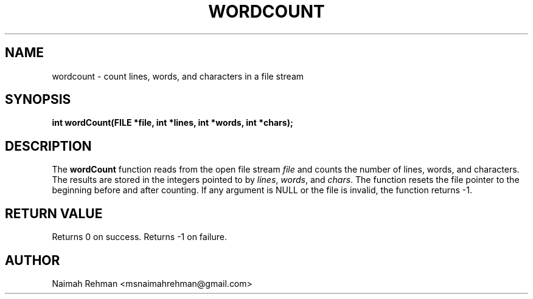 

.TH WORDCOUNT 3 "2025-09-21" "libmyutils" "Library functions"
.SH NAME
wordcount \- count lines, words, and characters in a file stream
.SH SYNOPSIS
.B int wordCount(FILE *file, int *lines, int *words, int *chars);
.SH DESCRIPTION
The \fBwordCount\fR function reads from the open file stream \fIfile\fR
and counts the number of lines, words, and characters. The results are
stored in the integers pointed to by \fIlines\fR, \fIwords\fR, and
\fIchars\fR. The function resets the file pointer to the beginning
before and after counting.
If any argument is NULL or the file is invalid, the function returns -1.
.SH RETURN VALUE
Returns 0 on success. Returns -1 on failure.
.SH AUTHOR
Naimah Rehman <msnaimahrehman@gmail.com>

